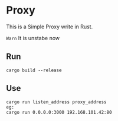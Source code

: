 * Proxy
This is a Simple Proxy write in Rust.

 ~Warn~ It is unstabe now
** Run
#+begin_src shell
  cargo build --release
#+end_src
** Use
#+begin_src shell
  cargo run listen_address proxy_address
  eg:
  cargo run 0.0.0.0:3000 192.168.101.42:80
#+end_src
